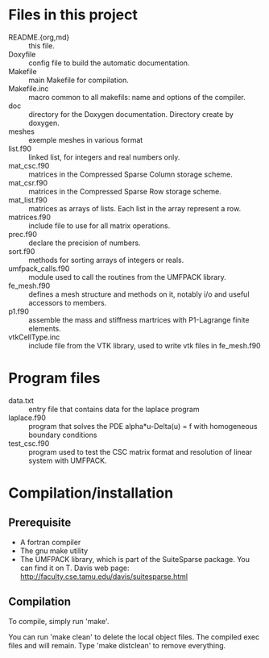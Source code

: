 #+OPTIONS: ^:nil

* Files in this project
- README.{org,md} :: this file.
- Doxyfile :: config file to build the automatic documentation.
- Makefile :: main Makefile for compilation.
- Makefile.inc :: macro common to all makefils: name and options of the compiler.
- doc :: directory for the Doxygen documentation. Directory create by doxygen.
- meshes :: exemple meshes in various format
- list.f90 :: linked list, for integers and real numbers only.
- mat_csc.f90 :: matrices in the Compressed Sparse Column storage scheme.
- mat_csr.f90 :: matrices in the Compressed Sparse Row storage scheme.
- mat_list.f90 :: matrices as arrays of lists. Each list in the array represent
     a row.
- matrices.f90 :: include file to use for all matrix operations.
- prec.f90 :: declare the precision of numbers.
- sort.f90 :: methods for sorting arrays of integers or reals.
- umfpack_calls.f90 :: module used to call the routines from the UMFPACK
     library.
- fe_mesh.f90 :: defines a mesh structure and methods on it, notably i/o and
     useful accessors to members.
- p1.f90 :: assemble the mass and stiffness martrices with P1-Lagrange finite
     elements.
- vtkCellType.inc :: include file from the VTK library, used to write vtk files
     in fe_mesh.f90
* Program files
- data.txt :: entry file that contains data for the laplace program
- laplace.f90 :: program that solves the PDE alpha*u-Delta(u) = f with
     homogeneous boundary conditions
- test_csc.f90 :: program used to test the CSC matrix format and resolution of
     linear system with UMFPACK.
* Compilation/installation
** Prerequisite
- A fortran compiler
- The gnu make utility
- The UMFPACK library, which is part of the SuiteSparse package. You can find it
  on T. Davis web page: [[http://faculty.cse.tamu.edu/davis/suitesparse.html][http://faculty.cse.tamu.edu/davis/suitesparse.html]]
** Compilation
To compile, simply run 'make'. 

You can run 'make clean' to delete the local object files. The compiled exec files
and will remain. Type 'make distclean' to remove everything.

